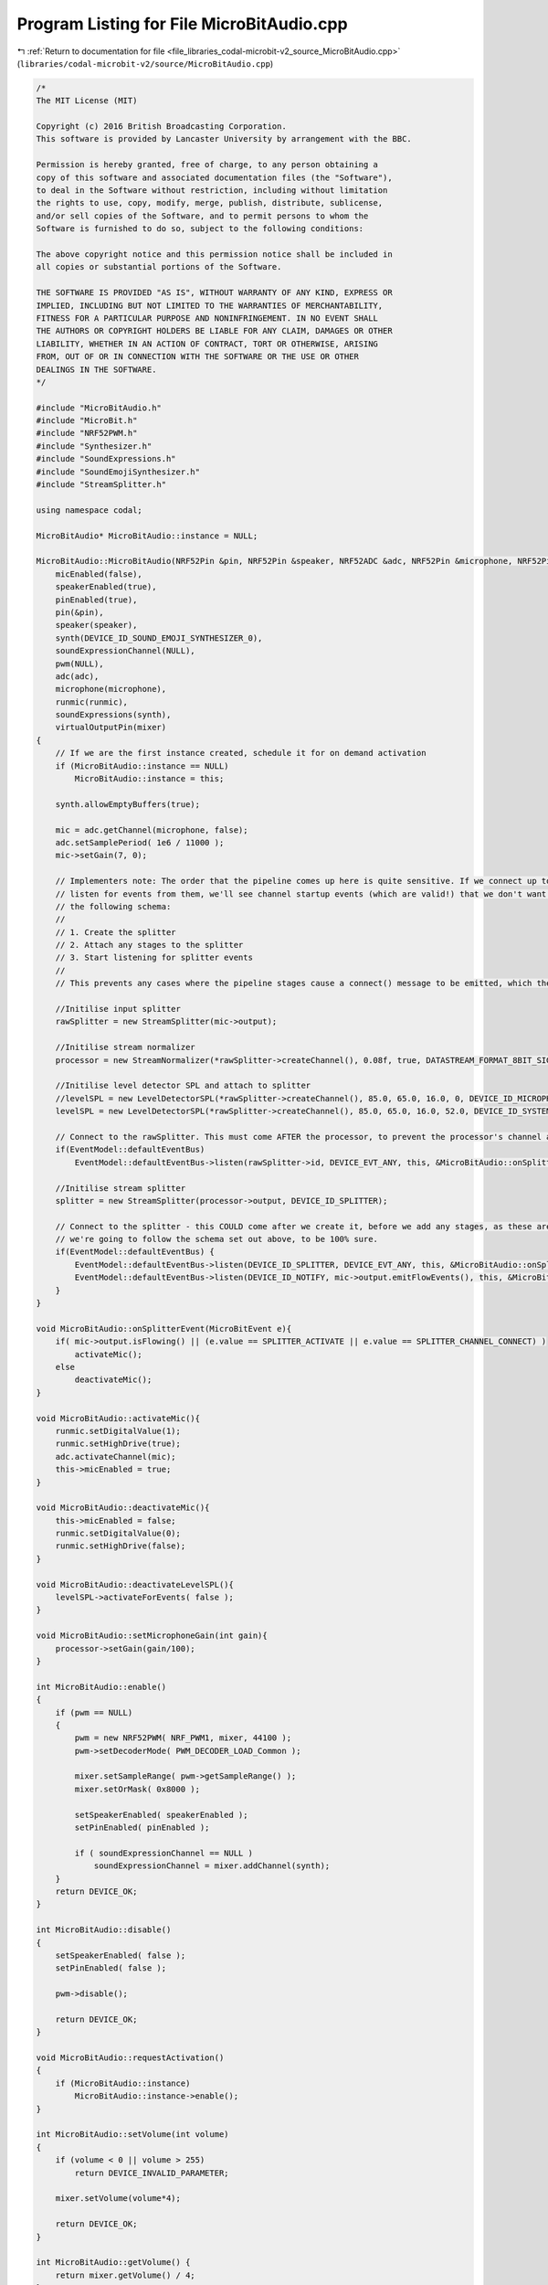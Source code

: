 
.. _program_listing_file_libraries_codal-microbit-v2_source_MicroBitAudio.cpp:

Program Listing for File MicroBitAudio.cpp
==========================================

|exhale_lsh| :ref:`Return to documentation for file <file_libraries_codal-microbit-v2_source_MicroBitAudio.cpp>` (``libraries/codal-microbit-v2/source/MicroBitAudio.cpp``)

.. |exhale_lsh| unicode:: U+021B0 .. UPWARDS ARROW WITH TIP LEFTWARDS

.. code-block:: cpp

   /*
   The MIT License (MIT)
   
   Copyright (c) 2016 British Broadcasting Corporation.
   This software is provided by Lancaster University by arrangement with the BBC.
   
   Permission is hereby granted, free of charge, to any person obtaining a
   copy of this software and associated documentation files (the "Software"),
   to deal in the Software without restriction, including without limitation
   the rights to use, copy, modify, merge, publish, distribute, sublicense,
   and/or sell copies of the Software, and to permit persons to whom the
   Software is furnished to do so, subject to the following conditions:
   
   The above copyright notice and this permission notice shall be included in
   all copies or substantial portions of the Software.
   
   THE SOFTWARE IS PROVIDED "AS IS", WITHOUT WARRANTY OF ANY KIND, EXPRESS OR
   IMPLIED, INCLUDING BUT NOT LIMITED TO THE WARRANTIES OF MERCHANTABILITY,
   FITNESS FOR A PARTICULAR PURPOSE AND NONINFRINGEMENT. IN NO EVENT SHALL
   THE AUTHORS OR COPYRIGHT HOLDERS BE LIABLE FOR ANY CLAIM, DAMAGES OR OTHER
   LIABILITY, WHETHER IN AN ACTION OF CONTRACT, TORT OR OTHERWISE, ARISING
   FROM, OUT OF OR IN CONNECTION WITH THE SOFTWARE OR THE USE OR OTHER
   DEALINGS IN THE SOFTWARE.
   */
   
   #include "MicroBitAudio.h"
   #include "MicroBit.h"
   #include "NRF52PWM.h"
   #include "Synthesizer.h"
   #include "SoundExpressions.h"
   #include "SoundEmojiSynthesizer.h"
   #include "StreamSplitter.h"
   
   using namespace codal;
   
   MicroBitAudio* MicroBitAudio::instance = NULL;
   
   MicroBitAudio::MicroBitAudio(NRF52Pin &pin, NRF52Pin &speaker, NRF52ADC &adc, NRF52Pin &microphone, NRF52Pin &runmic):
       micEnabled(false),
       speakerEnabled(true),
       pinEnabled(true),
       pin(&pin), 
       speaker(speaker),
       synth(DEVICE_ID_SOUND_EMOJI_SYNTHESIZER_0),
       soundExpressionChannel(NULL),
       pwm(NULL),
       adc(adc),
       microphone(microphone),
       runmic(runmic),
       soundExpressions(synth),
       virtualOutputPin(mixer)
   {
       // If we are the first instance created, schedule it for on demand activation
       if (MicroBitAudio::instance == NULL)
           MicroBitAudio::instance = this;
   
       synth.allowEmptyBuffers(true);
   
       mic = adc.getChannel(microphone, false);
       adc.setSamplePeriod( 1e6 / 11000 );
       mic->setGain(7, 0);
   
       // Implementers note: The order that the pipeline comes up here is quite sensitive. If we connect up to splitters after starting to
       // listen for events from them, we'll see channel startup events (which are valid!) that we don't want. So roughly always follow
       // the following schema:
       //
       // 1. Create the splitter
       // 2. Attach any stages to the splitter
       // 3. Start listening for splitter events
       //
       // This prevents any cases where the pipeline stages cause a connect() message to be emitted, which then auto-activates the mic.
   
       //Initilise input splitter
       rawSplitter = new StreamSplitter(mic->output);
   
       //Initilise stream normalizer
       processor = new StreamNormalizer(*rawSplitter->createChannel(), 0.08f, true, DATASTREAM_FORMAT_8BIT_SIGNED, 10);
   
       //Initilise level detector SPL and attach to splitter
       //levelSPL = new LevelDetectorSPL(*rawSplitter->createChannel(), 85.0, 65.0, 16.0, 0, DEVICE_ID_MICROPHONE, false);
       levelSPL = new LevelDetectorSPL(*rawSplitter->createChannel(), 85.0, 65.0, 16.0, 52.0, DEVICE_ID_SYSTEM_LEVEL_DETECTOR, false);
   
       // Connect to the rawSplitter. This must come AFTER the processor, to prevent the processor's channel activation starting the microphone
       if(EventModel::defaultEventBus)
           EventModel::defaultEventBus->listen(rawSplitter->id, DEVICE_EVT_ANY, this, &MicroBitAudio::onSplitterEvent, MESSAGE_BUS_LISTENER_IMMEDIATE);
   
       //Initilise stream splitter
       splitter = new StreamSplitter(processor->output, DEVICE_ID_SPLITTER);
   
       // Connect to the splitter - this COULD come after we create it, before we add any stages, as these are dynamic and will only connect on-demand, but just in case
       // we're going to follow the schema set out above, to be 100% sure.
       if(EventModel::defaultEventBus) {
           EventModel::defaultEventBus->listen(DEVICE_ID_SPLITTER, DEVICE_EVT_ANY, this, &MicroBitAudio::onSplitterEvent, MESSAGE_BUS_LISTENER_IMMEDIATE);
           EventModel::defaultEventBus->listen(DEVICE_ID_NOTIFY, mic->output.emitFlowEvents(), this, &MicroBitAudio::onSplitterEvent, MESSAGE_BUS_LISTENER_IMMEDIATE);
       }
   }
   
   void MicroBitAudio::onSplitterEvent(MicroBitEvent e){
       if( mic->output.isFlowing() || (e.value == SPLITTER_ACTIVATE || e.value == SPLITTER_CHANNEL_CONNECT) )
           activateMic();
       else
           deactivateMic();
   }
   
   void MicroBitAudio::activateMic(){
       runmic.setDigitalValue(1);
       runmic.setHighDrive(true);
       adc.activateChannel(mic);
       this->micEnabled = true;
   }
   
   void MicroBitAudio::deactivateMic(){
       this->micEnabled = false;
       runmic.setDigitalValue(0);
       runmic.setHighDrive(false);
   }
   
   void MicroBitAudio::deactivateLevelSPL(){
       levelSPL->activateForEvents( false );
   }
   
   void MicroBitAudio::setMicrophoneGain(int gain){
       processor->setGain(gain/100);
   }
   
   int MicroBitAudio::enable()
   { 
       if (pwm == NULL)
       {
           pwm = new NRF52PWM( NRF_PWM1, mixer, 44100 );
           pwm->setDecoderMode( PWM_DECODER_LOAD_Common );
   
           mixer.setSampleRange( pwm->getSampleRange() );
           mixer.setOrMask( 0x8000 );
   
           setSpeakerEnabled( speakerEnabled );
           setPinEnabled( pinEnabled );
   
           if ( soundExpressionChannel == NULL )
               soundExpressionChannel = mixer.addChannel(synth);
       }
       return DEVICE_OK;
   }
   
   int MicroBitAudio::disable()
   {
       setSpeakerEnabled( false );
       setPinEnabled( false );
   
       pwm->disable();
   
       return DEVICE_OK;
   }
   
   void MicroBitAudio::requestActivation()
   {
       if (MicroBitAudio::instance)
           MicroBitAudio::instance->enable();
   }
   
   int MicroBitAudio::setVolume(int volume)
   {
       if (volume < 0 || volume > 255)
           return DEVICE_INVALID_PARAMETER;
   
       mixer.setVolume(volume*4);
   
       return DEVICE_OK;
   }
   
   int MicroBitAudio::getVolume() {
       return mixer.getVolume() / 4;
   }
   
   void MicroBitAudio::setSpeakerEnabled(bool on) {
       speakerEnabled = on;
       
       if (pwm)
       {
           if (on)
               pwm->connectPin(speaker, 1);
           else
               pwm->disconnectPin(speaker);
       }
   }
   
   bool MicroBitAudio::isSpeakerEnabled() {
       return speakerEnabled;
   }
   
   bool MicroBitAudio::isMicrophoneEnabled() {
       return micEnabled;
   }
   
   void MicroBitAudio::setPin(NRF52Pin &pin)
   {
       bool wasEnabled = pinEnabled;
   
       setPinEnabled(false);
       this->pin = &pin;
       setPinEnabled(wasEnabled);
   }
   
   void MicroBitAudio::setPinEnabled(bool on)
   {
       pinEnabled = on;
   
       if (pwm)
       {
           if (on)
               pwm->connectPin(*pin, 0);
           else
               pwm->disconnectPin(*pin);
       }
   }
   
   bool MicroBitAudio::isPinEnabled()
   {
       return this->pinEnabled;
   }
   
   MicroBitAudio::~MicroBitAudio()
   {
       if (pwm)
       {
           pwm->disconnectPin(speaker);
           pwm->disconnectPin(*pin);
       }
   }
   
   
   int MicroBitAudio::setSleep(bool doSleep)
   {
       if (doSleep)
       {
         if (pwm)
         {
             status |= MICROBIT_AUDIO_STATUS_DEEPSLEEP;
             NVIC_DisableIRQ(PWM1_IRQn);
             pwm->disable();
             pwm->disconnectPin(speaker);
             pwm->disconnectPin(*pin);
             delete pwm;
             pwm = NULL;
         }
       }
       else
       {
         if ( status & MICROBIT_AUDIO_STATUS_DEEPSLEEP)
         { 
             status &= ~MICROBIT_AUDIO_STATUS_DEEPSLEEP;
             enable();
         }
       }
      
       return DEVICE_OK;
   }
   
   bool MicroBitAudio::isPlaying()
   {
       uint32_t t = system_timer_current_time_us();
       uint32_t start = mixer.getSilenceStartTime();
       uint32_t end = mixer.getSilenceEndTime();
   
       return !((start && t >= (start + CONFIG_AUDIO_MIXER_OUTPUT_LATENCY_US)) && (end == 0 || t < (end + CONFIG_AUDIO_MIXER_OUTPUT_LATENCY_US - 100)));
   }
